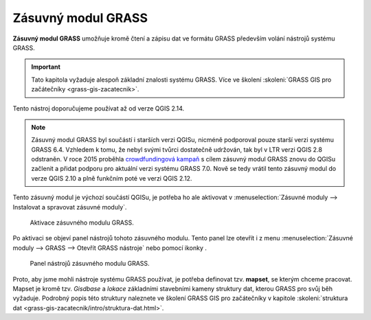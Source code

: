 .. |mActionGrassTools| image:: ../images/icon/grass_tools.png
   :width: 1.5em

*******************
Zásuvný modul GRASS
*******************

**Zásuvný modul GRASS** umožňuje kromě čtení a zápisu dat ve formátu GRASS
především volání nástrojů systému GRASS.

.. important:: Tato kapitola vyžaduje alespoň základní znalosti
               systému GRASS. Více ve školení :skoleni:`GRASS GIS pro
               začátečníky <grass-gis-zacatecnik>`.

Tento nástroj doporučujeme používat až od verze QGIS 2.14.
               
.. note:: Zásuvný modul GRASS byl součástí i starších verzi QGISu,
          nicméně podporoval pouze starší verzi systému GRASS
          6.4. Vzhledem k tomu, že nebyl svými tvůrci dostatečně
          udržován, tak byl v LTR verzi QGIS 2.8 odstraněn. V roce
          2015 proběhla `crowdfundingová kampaň
          <http://www.gissula.eu/qgis-grass-plugin-crowdfunding/>`_ s
          cílem zásuvný modul GRASS znovu do QGISu začlenit a přidat
          podporu pro aktuální verzi systému GRASS 7.0. Nově se tedy
          vrátil tento zásuvný modul do verze QGIS 2.10 a plně
          funkčním poté ve verzi QGIS 2.12.

.. todo:: vysvetlit rozdil oproti processingu

Tento zásuvný modul je výchozí součástí QGISu, je potřeba ho ale
aktivovat v :menuselection:`Zásuvné moduly --> Instalovat a spravovat
zásuvné moduly`.

.. figure:: images/grass-plugin-enable.png
   
   Aktivace zásuvného modulu GRASS.

Po aktivaci se objeví panel nástrojů tohoto zásuvného modulu. Tento
panel lze otevřít  i z menu :menuselection:`Zásuvné moduly --> GRASS
--> Otevřít GRASS nástroje` nebo pomocí ikonky |mActionGrassTools|.

.. figure:: images/grass-plugin-tools.png
   
   Panel nástrojů zásuvného modulu GRASS.

Proto, aby jsme mohli nástroje systému GRASS používat, je potřeba
definovat tzv. **mapset**, se kterým chceme pracovat. Mapset je kromě
tzv. *Gisdbase* a *lokace* základními stavebními kameny struktury dat,
kterou GRASS pro svůj běh vyžaduje. Podrobný popis této struktury
naleznete ve školení GRASS GIS pro začátečníky v kapitole
:skoleni:`struktura dat
<grass-gis-zacatecnik/intro/struktura-dat.html>`.
